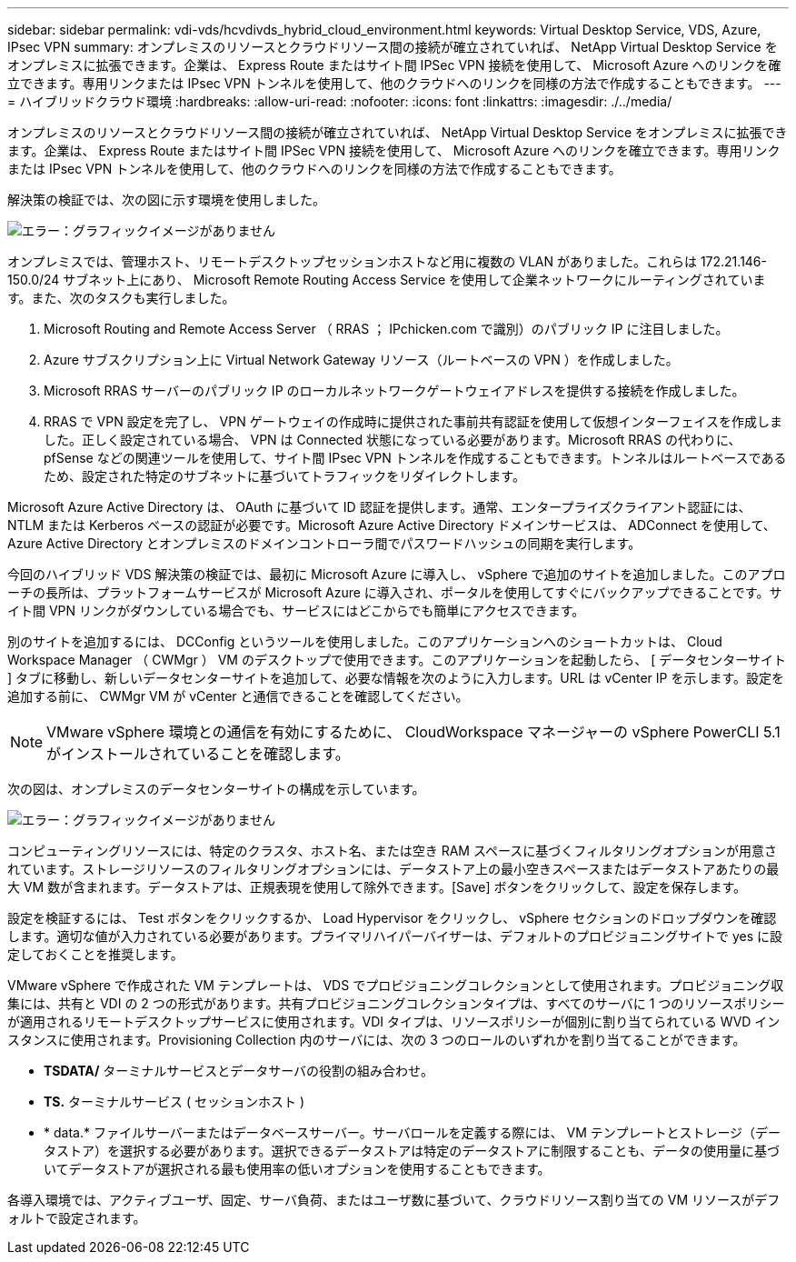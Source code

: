 ---
sidebar: sidebar 
permalink: vdi-vds/hcvdivds_hybrid_cloud_environment.html 
keywords: Virtual Desktop Service, VDS, Azure, IPsec VPN 
summary: オンプレミスのリソースとクラウドリソース間の接続が確立されていれば、 NetApp Virtual Desktop Service をオンプレミスに拡張できます。企業は、 Express Route またはサイト間 IPSec VPN 接続を使用して、 Microsoft Azure へのリンクを確立できます。専用リンクまたは IPsec VPN トンネルを使用して、他のクラウドへのリンクを同様の方法で作成することもできます。 
---
= ハイブリッドクラウド環境
:hardbreaks:
:allow-uri-read: 
:nofooter: 
:icons: font
:linkattrs: 
:imagesdir: ./../media/


[role="lead"]
オンプレミスのリソースとクラウドリソース間の接続が確立されていれば、 NetApp Virtual Desktop Service をオンプレミスに拡張できます。企業は、 Express Route またはサイト間 IPSec VPN 接続を使用して、 Microsoft Azure へのリンクを確立できます。専用リンクまたは IPsec VPN トンネルを使用して、他のクラウドへのリンクを同様の方法で作成することもできます。

解決策の検証では、次の図に示す環境を使用しました。

image:hcvdivds_image8.png["エラー：グラフィックイメージがありません"]

オンプレミスでは、管理ホスト、リモートデスクトップセッションホストなど用に複数の VLAN がありました。これらは 172.21.146-150.0/24 サブネット上にあり、 Microsoft Remote Routing Access Service を使用して企業ネットワークにルーティングされています。また、次のタスクも実行しました。

. Microsoft Routing and Remote Access Server （ RRAS ； IPchicken.com で識別）のパブリック IP に注目しました。
. Azure サブスクリプション上に Virtual Network Gateway リソース（ルートベースの VPN ）を作成しました。
. Microsoft RRAS サーバーのパブリック IP のローカルネットワークゲートウェイアドレスを提供する接続を作成しました。
. RRAS で VPN 設定を完了し、 VPN ゲートウェイの作成時に提供された事前共有認証を使用して仮想インターフェイスを作成しました。正しく設定されている場合、 VPN は Connected 状態になっている必要があります。Microsoft RRAS の代わりに、 pfSense などの関連ツールを使用して、サイト間 IPsec VPN トンネルを作成することもできます。トンネルはルートベースであるため、設定された特定のサブネットに基づいてトラフィックをリダイレクトします。


Microsoft Azure Active Directory は、 OAuth に基づいて ID 認証を提供します。通常、エンタープライズクライアント認証には、 NTLM または Kerberos ベースの認証が必要です。Microsoft Azure Active Directory ドメインサービスは、 ADConnect を使用して、 Azure Active Directory とオンプレミスのドメインコントローラ間でパスワードハッシュの同期を実行します。

今回のハイブリッド VDS 解決策の検証では、最初に Microsoft Azure に導入し、 vSphere で追加のサイトを追加しました。このアプローチの長所は、プラットフォームサービスが Microsoft Azure に導入され、ポータルを使用してすぐにバックアップできることです。サイト間 VPN リンクがダウンしている場合でも、サービスにはどこからでも簡単にアクセスできます。

別のサイトを追加するには、 DCConfig というツールを使用しました。このアプリケーションへのショートカットは、 Cloud Workspace Manager （ CWMgr ） VM のデスクトップで使用できます。このアプリケーションを起動したら、 [ データセンターサイト ] タブに移動し、新しいデータセンターサイトを追加して、必要な情報を次のように入力します。URL は vCenter IP を示します。設定を追加する前に、 CWMgr VM が vCenter と通信できることを確認してください。


NOTE: VMware vSphere 環境との通信を有効にするために、 CloudWorkspace マネージャーの vSphere PowerCLI 5.1 がインストールされていることを確認します。

次の図は、オンプレミスのデータセンターサイトの構成を示しています。

image:hcvdivds_image9.png["エラー：グラフィックイメージがありません"]

コンピューティングリソースには、特定のクラスタ、ホスト名、または空き RAM スペースに基づくフィルタリングオプションが用意されています。ストレージリソースのフィルタリングオプションには、データストア上の最小空きスペースまたはデータストアあたりの最大 VM 数が含まれます。データストアは、正規表現を使用して除外できます。[Save] ボタンをクリックして、設定を保存します。

設定を検証するには、 Test ボタンをクリックするか、 Load Hypervisor をクリックし、 vSphere セクションのドロップダウンを確認します。適切な値が入力されている必要があります。プライマリハイパーバイザーは、デフォルトのプロビジョニングサイトで yes に設定しておくことを推奨します。

VMware vSphere で作成された VM テンプレートは、 VDS でプロビジョニングコレクションとして使用されます。プロビジョニング収集には、共有と VDI の 2 つの形式があります。共有プロビジョニングコレクションタイプは、すべてのサーバに 1 つのリソースポリシーが適用されるリモートデスクトップサービスに使用されます。VDI タイプは、リソースポリシーが個別に割り当てられている WVD インスタンスに使用されます。Provisioning Collection 内のサーバには、次の 3 つのロールのいずれかを割り当てることができます。

* *TSDATA/* ターミナルサービスとデータサーバの役割の組み合わせ。
* *TS.* ターミナルサービス ( セッションホスト )
* * data.* ファイルサーバーまたはデータベースサーバー。サーバロールを定義する際には、 VM テンプレートとストレージ（データストア）を選択する必要があります。選択できるデータストアは特定のデータストアに制限することも、データの使用量に基づいてデータストアが選択される最も使用率の低いオプションを使用することもできます。


各導入環境では、アクティブユーザ、固定、サーバ負荷、またはユーザ数に基づいて、クラウドリソース割り当ての VM リソースがデフォルトで設定されます。
